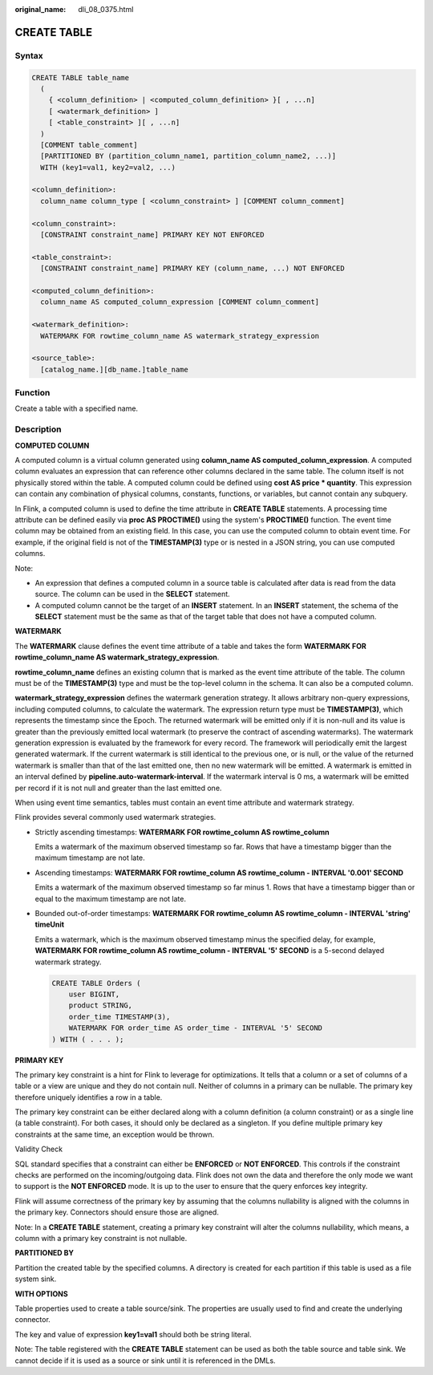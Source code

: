 :original_name: dli_08_0375.html

.. _dli_08_0375:

CREATE TABLE
============

Syntax
------

.. code-block::

   CREATE TABLE table_name
     (
       { <column_definition> | <computed_column_definition> }[ , ...n]
       [ <watermark_definition> ]
       [ <table_constraint> ][ , ...n]
     )
     [COMMENT table_comment]
     [PARTITIONED BY (partition_column_name1, partition_column_name2, ...)]
     WITH (key1=val1, key2=val2, ...)

   <column_definition>:
     column_name column_type [ <column_constraint> ] [COMMENT column_comment]

   <column_constraint>:
     [CONSTRAINT constraint_name] PRIMARY KEY NOT ENFORCED

   <table_constraint>:
     [CONSTRAINT constraint_name] PRIMARY KEY (column_name, ...) NOT ENFORCED

   <computed_column_definition>:
     column_name AS computed_column_expression [COMMENT column_comment]

   <watermark_definition>:
     WATERMARK FOR rowtime_column_name AS watermark_strategy_expression

   <source_table>:
     [catalog_name.][db_name.]table_name

Function
--------

Create a table with a specified name.

Description
-----------

**COMPUTED COLUMN**

A computed column is a virtual column generated using **column_name AS computed_column_expression**. A computed column evaluates an expression that can reference other columns declared in the same table. The column itself is not physically stored within the table. A computed column could be defined using **cost AS price \* quantity**. This expression can contain any combination of physical columns, constants, functions, or variables, but cannot contain any subquery.

In Flink, a computed column is used to define the time attribute in **CREATE TABLE** statements. A processing time attribute can be defined easily via **proc AS PROCTIME()** using the system's **PROCTIME()** function. The event time column may be obtained from an existing field. In this case, you can use the computed column to obtain event time. For example, if the original field is not of the **TIMESTAMP(3)** type or is nested in a JSON string, you can use computed columns.

Note:

-  An expression that defines a computed column in a source table is calculated after data is read from the data source. The column can be used in the **SELECT** statement.
-  A computed column cannot be the target of an **INSERT** statement. In an **INSERT** statement, the schema of the **SELECT** statement must be the same as that of the target table that does not have a computed column.

**WATERMARK**

The **WATERMARK** clause defines the event time attribute of a table and takes the form **WATERMARK FOR rowtime_column_name AS watermark_strategy_expression**.

**rowtime_column_name** defines an existing column that is marked as the event time attribute of the table. The column must be of the **TIMESTAMP(3)** type and must be the top-level column in the schema. It can also be a computed column.

**watermark_strategy_expression** defines the watermark generation strategy. It allows arbitrary non-query expressions, including computed columns, to calculate the watermark. The expression return type must be **TIMESTAMP(3)**, which represents the timestamp since the Epoch. The returned watermark will be emitted only if it is non-null and its value is greater than the previously emitted local watermark (to preserve the contract of ascending watermarks). The watermark generation expression is evaluated by the framework for every record. The framework will periodically emit the largest generated watermark. If the current watermark is still identical to the previous one, or is null, or the value of the returned watermark is smaller than that of the last emitted one, then no new watermark will be emitted. A watermark is emitted in an interval defined by **pipeline.auto-watermark-interval**. If the watermark interval is 0 ms, a watermark will be emitted per record if it is not null and greater than the last emitted one.

When using event time semantics, tables must contain an event time attribute and watermark strategy.

Flink provides several commonly used watermark strategies.

-  Strictly ascending timestamps: **WATERMARK FOR rowtime_column AS rowtime_column**

   Emits a watermark of the maximum observed timestamp so far. Rows that have a timestamp bigger than the maximum timestamp are not late.

-  Ascending timestamps: **WATERMARK FOR rowtime_column AS rowtime_column - INTERVAL '0.001' SECOND**

   Emits a watermark of the maximum observed timestamp so far minus 1. Rows that have a timestamp bigger than or equal to the maximum timestamp are not late.

-  Bounded out-of-order timestamps: **WATERMARK FOR rowtime_column AS rowtime_column - INTERVAL 'string' timeUnit**

   Emits a watermark, which is the maximum observed timestamp minus the specified delay, for example, **WATERMARK FOR rowtime_column AS rowtime_column - INTERVAL '5' SECOND** is a 5-second delayed watermark strategy.

   .. code-block::

      CREATE TABLE Orders (
          user BIGINT,
          product STRING,
          order_time TIMESTAMP(3),
          WATERMARK FOR order_time AS order_time - INTERVAL '5' SECOND
      ) WITH ( . . . );

**PRIMARY KEY**

The primary key constraint is a hint for Flink to leverage for optimizations. It tells that a column or a set of columns of a table or a view are unique and they do not contain null. Neither of columns in a primary can be nullable. The primary key therefore uniquely identifies a row in a table.

The primary key constraint can be either declared along with a column definition (a column constraint) or as a single line (a table constraint). For both cases, it should only be declared as a singleton. If you define multiple primary key constraints at the same time, an exception would be thrown.

Validity Check

SQL standard specifies that a constraint can either be **ENFORCED** or **NOT ENFORCED**. This controls if the constraint checks are performed on the incoming/outgoing data. Flink does not own the data and therefore the only mode we want to support is the **NOT ENFORCED** mode. It is up to the user to ensure that the query enforces key integrity.

Flink will assume correctness of the primary key by assuming that the columns nullability is aligned with the columns in the primary key. Connectors should ensure those are aligned.

Note: In a **CREATE TABLE** statement, creating a primary key constraint will alter the columns nullability, which means, a column with a primary key constraint is not nullable.

**PARTITIONED BY**

Partition the created table by the specified columns. A directory is created for each partition if this table is used as a file system sink.

**WITH OPTIONS**

Table properties used to create a table source/sink. The properties are usually used to find and create the underlying connector.

The key and value of expression **key1=val1** should both be string literal.

Note: The table registered with the **CREATE TABLE** statement can be used as both the table source and table sink. We cannot decide if it is used as a source or sink until it is referenced in the DMLs.
